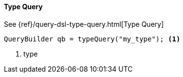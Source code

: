 [[java-query-dsl-type-query]]
==== Type Query

See {ref}/query-dsl-type-query.html[Type Query]

[source,java]
--------------------------------------------------
QueryBuilder qb = typeQuery("my_type"); <1>
--------------------------------------------------
<1> type
